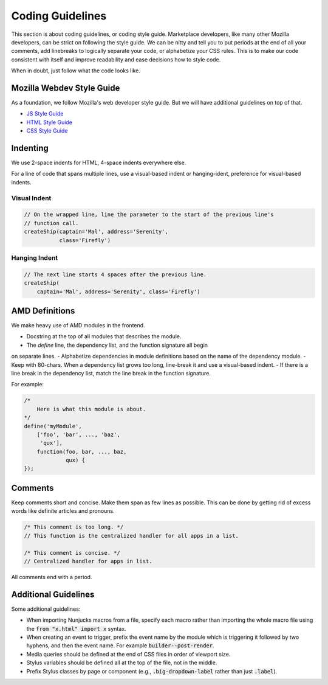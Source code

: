 .. _guidelines:

Coding Guidelines
=================

This section is about coding guidelines, or coding style guide. Marketplace
developers, like many other Mozilla developers, can be strict on following
the style guide. We can be nitty and tell you to put periods at the end of
all your comments, add linebreaks to logically separate your code, or
alphabetize your CSS rules. This is to make our code consistent with itself
and improve readability and ease decisions how to style code.

When in doubt, just follow what the code looks like.

Mozilla Webdev Style Guide
~~~~~~~~~~~~~~~~~~~~~~~~~~

As a foundation, we follow Mozilla's web developer style guide. But we will
have additional guidelines on top of that.

- `JS Style Guide <http://mozweb.readthedocs.org/en/latest/reference/js-style.html>`_
- `HTML Style Guide <http://mozweb.readthedocs.org/en/latest/reference/html-style.html>`_
- `CSS Style Guide <http://mozweb.readthedocs.org/en/latest/reference/css-style.html>`_

Indenting
~~~~~~~~~

We use 2-space indents for HTML, 4-space indents everywhere else.

For a line of code that spans multiple lines, use a visual-based indent or
hanging-ident, preference for visual-based indents.

Visual Indent
-------------

.. code-block:: javascript

    // On the wrapped line, line the parameter to the start of the previous line's
    // function call.
    createShip(captain='Mal', address='Serenity',
               class='Firefly')

Hanging Indent
--------------

.. code-block:: javascript

    // The next line starts 4 spaces after the previous line.
    createShip(
        captain='Mal', address='Serenity', class='Firefly')


AMD Definitions
~~~~~~~~~~~~~~~

We make heavy use of AMD modules in the frontend.

- Docstring at the top of all modules that describes the module.
- The `define` line, the dependency list, and the function signature all begin
on separate lines.
- Alphabetize dependencies in module definitions based on the name of the
dependency module.
- Keep with 80-chars. When a dependency list grows too long, line-break it
and use a visual-based indent.
- If there is a line break in the dependency list, match the line break in
the function signature.

For example:

.. code-block:: javascript

    /*
        Here is what this module is about.
    */
    define('myModule',
        ['foo', 'bar', ..., 'baz',
         'qux'],
        function(foo, bar, ..., baz,
                 qux) {
    });

Comments
~~~~~~~~

Keep comments short and concise. Make them span as few lines as possible. This
can be done by getting rid of excess words like definite articles and pronouns.

.. code-block:: javascript

    /* This comment is too long. */
    // This function is the centralized handler for all apps in a list.

    /* This comment is concise. */
    // Centralized handler for apps in list.

All comments end with a period.

Additional Guidelines
~~~~~~~~~~~~~~~~~~~~~

Some additional guidelines:

- When importing Nunjucks macros from a file, specify each macro rather than
  importing the whole macro file using the :code:`from "x.html" import x` syntax.
- When creating an event to trigger, prefix the event name by the module
  which is triggering it followed by two hyphens, and then the event name. For
  example :code:`builder--post-render`.
- Media queries should be defined at the end of CSS files in order of viewport
  size.
- Stylus variables should be defined all at the top of the file, not in the
  middle.
- Prefix Stylus classes by page or component (e.g., :code:`.big-dropdown-label`
  rather than just :code:`.label`).
